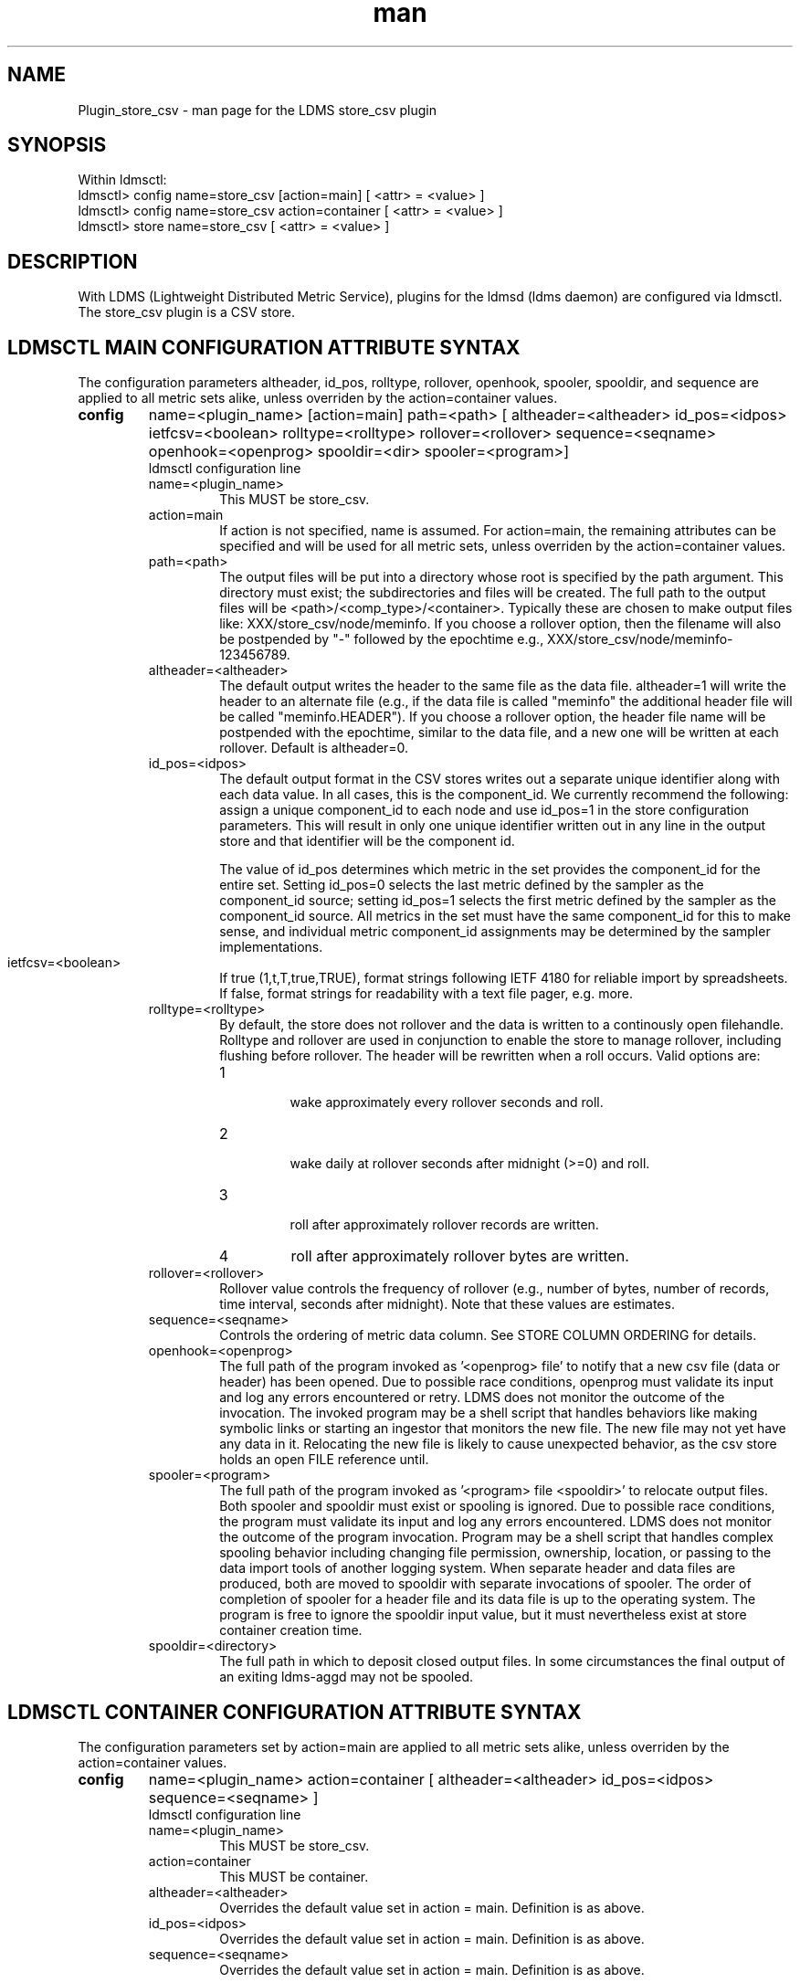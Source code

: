 .\" Manpage for Plugin_store_csv
.\" Contact ovis-help@ca.sandia.gov to correct errors or typos.
.TH man 7 "18 Sep 2015" "v2.6x" "LDMS Plugin store_csv man page"

.SH NAME
Plugin_store_csv - man page for the LDMS store_csv plugin

.SH SYNOPSIS
Within ldmsctl:
.br
ldmsctl> config name=store_csv [action=main] [ <attr> = <value> ]
.br
ldmsctl> config name=store_csv action=container [ <attr> = <value> ]
.br
ldmsctl> store name=store_csv [ <attr> = <value> ]

.SH DESCRIPTION
With LDMS (Lightweight Distributed Metric Service), plugins for the ldmsd (ldms daemon) are configured via ldmsctl.
The store_csv plugin is a CSV store.
.PP

.SH LDMSCTL MAIN CONFIGURATION ATTRIBUTE SYNTAX
The configuration parameters altheader, id_pos, rolltype, rollover, openhook, spooler, spooldir, and sequence are applied to all metric sets alike,
unless overriden by the action=container values.

.TP
.BR config
name=<plugin_name> [action=main] path=<path> [ altheader=<altheader> id_pos=<idpos> ietfcsv=<boolean> rolltype=<rolltype> rollover=<rollover> sequence=<seqname> openhook=<openprog> spooldir=<dir> spooler=<program>]
.br
ldmsctl configuration line
.RS
.TP
name=<plugin_name>
.br
This MUST be store_csv.
.TP
action=main
.br
If action is not specified, name is assumed. For action=main, the remaining attributes can be specified and will be used for
all metric sets, unless overriden by the action=container values.
.TP
path=<path>
.br
The output files will be put into a directory whose root is specified by the path argument. This directory must exist; the subdirectories and files will be created. The full path to the output files will be <path>/<comp_type>/<container>. Typically these are chosen to make output files like: XXX/store_csv/node/meminfo. If you choose a rollover option, then the filename will also be postpended by "-" followed by the epochtime e.g., XXX/store_csv/node/meminfo-123456789.
.TP
altheader=<altheader>
.br
The default output writes the header to the same file as the data file. altheader=1 will write the header to an alternate file (e.g., if the data file is called "meminfo" the additional header file will be called "meminfo.HEADER"). If you choose a rollover option, the header file name will be postpended with the epochtime, similar to the data file, and a new one will be written at each rollover. Default is altheader=0.
.TP
id_pos=<idpos>
.br
The default output format in the CSV stores writes out a separate unique identifier along with each data value. In all cases, this is the component_id. We currently recommend the following: assign a unique component_id to each node and use id_pos=1 in the store configuration parameters. This will result in only one unique identifier written out in any line in the output store and that identifier will be the component id.
.HP
.br
The value of id_pos determines which metric in the set provides the component_id for the entire set. Setting id_pos=0 selects the last metric defined by the sampler as the component_id source; setting id_pos=1 selects the first metric defined by the sampler as the component_id source. All metrics in the set must have the same component_id for this to make sense, and individual metric component_id assignments may be determined by the sampler implementations.
.TP
ietfcsv=<boolean>
.br
If true (1,t,T,true,TRUE), format strings following IETF 4180 for reliable import by spreadsheets.
If false, format strings for readability with a text file pager, e.g. more.
.TP
rolltype=<rolltype>
.br
By default, the store does not rollover and the data is written to a continously open filehandle. Rolltype and rollover are used in conjunction to enable the store to manage rollover, including flushing before rollover. The header will be rewritten when a roll occurs. Valid options are:
.RS
.TP
1
.br
wake approximately every rollover seconds and roll.
.TP
2
.br
wake daily at rollover seconds after midnight (>=0) and roll.
.TP
3
.br
roll after approximately rollover records are written.
.TP
4
roll after approximately rollover bytes are written.
.RE
.TP
rollover=<rollover>
.br
Rollover value controls the frequency of rollover (e.g., number of bytes, number of records, time interval, seconds after midnight). Note that these values are estimates.
.TP
sequence=<seqname>
.br
Controls the ordering of metric data column. See STORE COLUMN ORDERING for details.
.TP
openhook=<openprog>
.br
The full path of the program invoked as '<openprog> file' to notify that a new csv file (data or header) has been opened. Due to possible race conditions, openprog must validate its input and log any errors encountered or retry. LDMS does not monitor the outcome of the invocation. The invoked program may be a shell script that handles behaviors like making symbolic links or starting an ingestor that monitors the new file. The new file may not yet have any data in it. Relocating the new file is likely to cause unexpected behavior, as the csv store holds an open FILE reference until.
.TP
spooler=<program>
.br
The full path of the program invoked as '<program> file <spooldir>' to relocate output files. Both spooler and spooldir must exist or spooling is ignored. Due to possible race conditions, the program must validate its input and log any errors encountered. LDMS does not monitor the outcome of the program invocation. Program may be a shell script that handles complex spooling behavior including changing file permission, ownership, location, or passing to the data import tools of another logging system. When separate header and data files are produced, both are moved to spooldir with separate invocations of spooler. The order of completion of spooler for a header file and its data file is up to the operating system. The program is free to ignore the spooldir input value, but it must nevertheless exist at store container creation time. 
.TP
spooldir=<directory>
.br
The full path in which to deposit closed output files. In some circumstances the final output of an exiting ldms-aggd may not be spooled.
.RE

.SH LDMSCTL CONTAINER CONFIGURATION ATTRIBUTE SYNTAX
The configuration parameters set by action=main are applied to all metric sets alike,
unless overriden by the action=container values.

.TP
.BR config
name=<plugin_name> action=container [ altheader=<altheader> id_pos=<idpos> sequence=<seqname> ]
.br
ldmsctl configuration line
.RS
.TP
name=<plugin_name>
.br
This MUST be store_csv.
.TP
action=container
.br
This MUST be container.
.TP
altheader=<altheader>
.br
Overrides the default value set in action = main. Definition is as above.
.TP
id_pos=<idpos>
.br
Overrides the default value set in action = main. Definition is as above.
.TP
sequence=<seqname>
.br
Overrides the default value set in action = main. Definition is as above.
.RE

.SH LDMSCTL STORE ATTRIBUTE SYNTAX

.TP
.BR store
name=<plugin_name> set=<set_name> comp_type=<type> container=<container>
.br
ldmsctl store line
.RS
.TP
name=<plugin_name>
.br
This MUST be store_csv.
.TP
set=<set_name>
.br
The set parameter here is the base name of the sets, independent of the host name. For example, if you have configured samplers with parameter set=<hostname>/meminfo, then use the store parameter set=meminfo and all datasets for all combinations of <hostname>/meminfo will be stored.
.TP
comp_type=<type>
.br
The output files will be put into a directory whose root is specified by the path argument. This directory must exist; the subdirectories and files will be created. The full path to the output files will be <path>/<comp_type>/<container>. Typically these are chosen to make output files like: XXX/store_csv/n\
ode/meminfo.
.TP
container=<container>
.br
The output files will be opened in a directory whose root is specified by the path argument. This directory must exist; the subdirectories and files will be created. The full path to the output files will be <path>/<comp_type>/<container>. Typically these are chosen to make output files like: XXX/store_csv/node/meminfo.

Use an unique container parameter for different metric sets coming from different sampler (e.g., do not use the same container for procstatutil and meminfo); however, use the same container for the same metric set coming from all hosts (e.g., for all meminfo).

If you are using multiple store Plugins, use unique container names for each even if they are going into different subdirectories. For example, if you are running both the store_csv and the store_derived_csv plugins do NOT use meminfo for both, perhaps use meminfo_der for the derived container.
.RE

.SH STORE COLUMN ORDERING

This store generates output columns in a sequence influenced by the sampler data registration. Specifically, the column ordering is
.PP
.RS
Time, Time_usec, [CompId,] <sampled metric >*
.RE
.PP
where [CompId,] is present if id_pos was specified, and
where each <sampled metric> is either
.PP
.RS
<metric_name>.CompId, <metric_name>
.RE
.PP
or if id_pos has been specified just:
.PP
.RS
<metric_name>
.RE
.PP
.PP
The default column sequence of <sampled metrics> is the reverse of the order in which the metrics are added into the metric set by the sampler.
.QP
Note that the sampler's number and order of metric additions may vary with the kind and number of hardware features enabled on a host at runtime or with the version of kernel. Because of this potential for variation, down-stream tools consuming the CSV files should always determine column names or column number of a specific metric by parsing the header line or .HEADER file. At the very least, a tool with a hardwired assumption of the column ordering should make a string comparison of the entire header line with a string containing the expected column naming and fail loudly when a mismatch is detected.
.PP
Valid sequence options are:
.RS
.TP
forward
.br
List metrics in the order added in the sampler definition. This order is intuitive to humans comparing sampler input (e.g. /proc/meminfo) with LDMS CSV output, and it facilitates validation/bug checking during sampler development.
.TP
reverse
.br
List metrics in the reverse of the order added in the sampler definition (the default for back-compatibility reasons). This order is an artifact of implementation that we discovered down-stream tools are relying upon.
.TP
alnum
.br
(reserved) Not implemented. Sort the columns by name and name-embedded numeric values.
.RE

.SH NOTES
If you want to collect on a host and store that data on the same host, run two ldmsd's: one with a collector plugin only and one as an aggegrator with a store plugin only.

.SH BUGS
No known bugs. In LDMS version 2.x, alnum is not expected to be implemented.

.SH EXAMPLES
.PP
.nf
$/tmp/opt/ovis/sbin/ldmsctl -S /var/run/ldmsd/metric_socket_vm1_1
ldmsctl> load name=store_csv
ldmsctl> config name=store_csv altheader=1 id_pos=1 sequence=forward path=/XXX/storedir
ldmsctl> config name=store_csv action=container container=loadavg_store  sequence=reverse
ldmsctl> store name=store_csv comp_type=node set=meminfo container=meminfo_store
ldmsctl> store name=store_csv comp_type=node set=loadavg container=loadavg_store
ldmsctl> quit
.fi

.SH SEE ALSO
ldms(7), Plugin_store_derived_csv(7)
